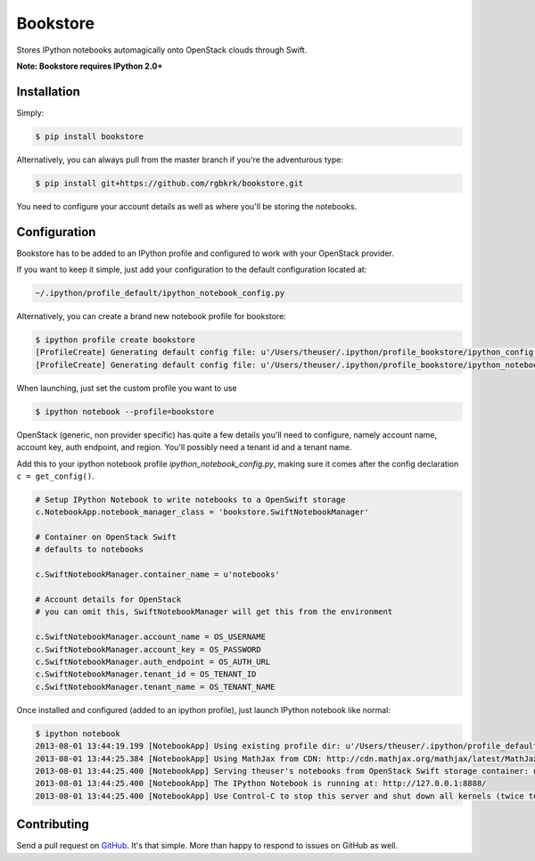 Bookstore
=========

.. image:: https://badge.fury.io/py/bookstore.png
   :target: http://badge.fury.io/py/bookstore

.. image:: https://travis-ci.org/rgbkrk/bookstore.png?branch=master
   :target: https://travis-ci.org/rgbkrk/bookstore

Stores IPython notebooks automagically onto OpenStack clouds through Swift.

**Note: Bookstore requires IPython 2.0+**

.. image:: https://pbs.twimg.com/media/BVD3olXCMAA2rzb.png
   :alt: Multiple checkpoints


Installation
------------

Simply:

.. code-block:: bash

    $ pip install bookstore

Alternatively, you can always pull from the master branch if you're the adventurous type:

.. code-block:: bash

    $ pip install git+https://github.com/rgbkrk/bookstore.git

You need to configure your account details as well as where you'll be storing the notebooks.


Configuration
-------------

Bookstore has to be added to an IPython profile and configured to work with your OpenStack provider.

If you want to keep it simple, just add your configuration to the default configuration located at:

.. code-block:: bash

    ~/.ipython/profile_default/ipython_notebook_config.py

Alternatively, you can create a brand new notebook profile for bookstore:

.. code-block:: bash

    $ ipython profile create bookstore
    [ProfileCreate] Generating default config file: u'/Users/theuser/.ipython/profile_bookstore/ipython_config.py'
    [ProfileCreate] Generating default config file: u'/Users/theuser/.ipython/profile_bookstore/ipython_notebook_config.py'

When launching, just set the custom profile you want to use

.. code-block:: bash

    $ ipython notebook --profile=bookstore

OpenStack (generic, non provider specific) has quite a few details you'll need to configure, namely account name, account key, auth endpoint, and region. You'll possibly need a tenant id and a tenant name.

Add this to your ipython notebook profile *ipython_notebook_config.py*, making sure it comes after the config declaration ``c = get_config()``.

.. code-block:: python

    # Setup IPython Notebook to write notebooks to a OpenSwift storage
    c.NotebookApp.notebook_manager_class = 'bookstore.SwiftNotebookManager'

    # Container on OpenStack Swift
    # defaults to notebooks
    
    c.SwiftNotebookManager.container_name = u'notebooks'

    # Account details for OpenStack
    # you can omit this, SwiftNotebookManager will get this from the environment

    c.SwiftNotebookManager.account_name = OS_USERNAME
    c.SwiftNotebookManager.account_key = OS_PASSWORD
    c.SwiftNotebookManager.auth_endpoint = OS_AUTH_URL
    c.SwiftNotebookManager.tenant_id = OS_TENANT_ID
    c.SwiftNotebookManager.tenant_name = OS_TENANT_NAME

Once installed and configured (added to an ipython profile), just launch IPython notebook like normal:

.. code-block:: bash

    $ ipython notebook
    2013-08-01 13:44:19.199 [NotebookApp] Using existing profile dir: u'/Users/theuser/.ipython/profile_default'
    2013-08-01 13:44:25.384 [NotebookApp] Using MathJax from CDN: http://cdn.mathjax.org/mathjax/latest/MathJax.js
    2013-08-01 13:44:25.400 [NotebookApp] Serving theuser's notebooks from OpenStack Swift storage container: notebooks
    2013-08-01 13:44:25.400 [NotebookApp] The IPython Notebook is running at: http://127.0.0.1:8888/
    2013-08-01 13:44:25.400 [NotebookApp] Use Control-C to stop this server and shut down all kernels (twice to skip confirmation).


Contributing
------------

Send a pull request on `GitHub <http://www.github.com/rgbkrk/bookstore>`_. It's
that simple. More than happy to respond to issues on GitHub as well.

